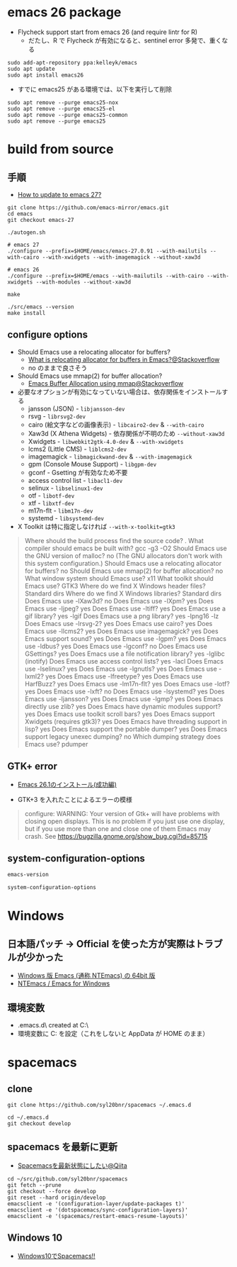 #+STARTUP:  content indent

* emacs 26 package

- Flycheck support start from emacs 26 (and require lintr for R)
  - だたし、R で Flycheck が有効になると、sentinel error 多発で、重くなる

#+begin_src shell
sudo add-apt-repository ppa:kelleyk/emacs
sudo apt update
sudo apt install emacs26
#+end_src

- すでに emacs25 がある環境では、以下を実行して削除
#+begin_src shell
sudo apt remove --purge emacs25-nox
sudo apt remove --purge emacs25-el
sudo apt remove --purge emacs25-common
sudo apt remove --purge emacs25
#+end_src

* build from source
** 手順

- [[https://www.reddit.com/r/emacs/comments/eu7s5e/how_to_update_to_emacs_27/][How to update to emacs 27?]]

#+begin_src shell :eval never
git clone https://github.com/emacs-mirror/emacs.git
cd emacs
git checkout emacs-27

./autogen.sh

# emacs 27
./configure --prefix=$HOME/emacs/emacs-27.0.91 --with-mailutils --with-cairo --with-xwidgets --with-imagemagick --without-xaw3d

# emacs 26
./configure --prefix=$HOME/emacs --with-mailutils --with-cairo --with-xwidgets --with-modules --without-xaw3d

make

./src/emacs --version
make install
#+end_src

** configure options

- Should Emacs use a relocating allocator for buffers?
  - [[https://stackoverflow.com/questions/26192944/what-is-relocating-allocator-for-buffers-in-emacs][What is relocating allocator for buffers in Emacs?@Stackoverflow]]
  - no のままで良さそう

- Should Emacs use mmap(2) for buffer allocation?
  - [[https://stackoverflow.com/questions/6328002/emacs-buffer-allocation-using-mmap][Emacs Buffer Allocation using mmap@Stackoverflow]]

- 必要なオプションが有効になっていない場合は、依存関係をインストールする
  - jansson (JSON) - =libjansson-dev=
  - rsvg - =librsvg2-dev=
  - cairo (絵文字などの画像表示) - =libcairo2-dev= & =--with-cairo=
  - Xaw3d (X Athena Widgets) - 依存関係が不明のため =--without-xaw3d=
  - Xwidgets - =libwebkit2gtk-4.0-dev= & =--with-xwidgets=
  - lcms2 (Little CMS) - =liblcms2-dev=
  - imagemagick - =libmagickwand-dev= & =--with-imagemagick=
  - gpm (Console Mouse Support) - =libgpm-dev=
  - gconf - Gsetting が有効なため不要
  - access control list - =libacl1-dev=
  - selinux - =libselinux1-dev=
  - otf - =libotf-dev=
  - xtf - =libxtf-dev=
  - m17n-flt - =libm17n-dev=
  - systemd - =libsystemd-dev=

- X Toolkit は特に指定しなければ =--with-x-toolkit=gtk3=
#+begin_quote
Where should the build process find the source code?    .
What compiler should emacs be built with?               gcc -g3 -O2
Should Emacs use the GNU version of malloc?             no
  (The GNU allocators don't work with this system configuration.)
Should Emacs use a relocating allocator for buffers?    no
Should Emacs use mmap(2) for buffer allocation?         no
What window system should Emacs use?                    x11
What toolkit should Emacs use?                          GTK3
Where do we find X Windows header files?                Standard dirs
Where do we find X Windows libraries?                   Standard dirs
Does Emacs use -lXaw3d?                                 no
Does Emacs use -lXpm?                                   yes
Does Emacs use -ljpeg?                                  yes
Does Emacs use -ltiff?                                  yes
Does Emacs use a gif library?                           yes -lgif
Does Emacs use a png library?                           yes -lpng16 -lz
Does Emacs use -lrsvg-2?                                yes
Does Emacs use cairo?                                   yes
Does Emacs use -llcms2?                                 yes
Does Emacs use imagemagick?                             yes
Does Emacs support sound?                               yes
Does Emacs use -lgpm?                                   yes
Does Emacs use -ldbus?                                  yes
Does Emacs use -lgconf?                                 no
Does Emacs use GSettings?                               yes
Does Emacs use a file notification library?             yes -lglibc (inotify)
Does Emacs use access control lists?                    yes -lacl
Does Emacs use -lselinux?                               yes
Does Emacs use -lgnutls?                                yes
Does Emacs use -lxml2?                                  yes
Does Emacs use -lfreetype?                              yes
Does Emacs use HarfBuzz?                                yes
Does Emacs use -lm17n-flt?                              yes
Does Emacs use -lotf?                                   yes
Does Emacs use -lxft?                                   no
Does Emacs use -lsystemd?                               yes
Does Emacs use -ljansson?                               yes
Does Emacs use -lgmp?                                   yes
Does Emacs directly use zlib?                           yes
Does Emacs have dynamic modules support?                yes
Does Emacs use toolkit scroll bars?                     yes
Does Emacs support Xwidgets (requires gtk3)?            yes
Does Emacs have threading support in lisp?              yes
Does Emacs support the portable dumper?                 yes
Does Emacs support legacy unexec dumping?               no
Which dumping strategy does Emacs use?                  pdumper
#+end_quote

** GTK+ error

- [[https://tamurashingo.github.io/post/2019/03/19/emacs-install-succeeded/][Emacs 26.1のインストール(成功編)]]

- GTK+3 を入れたことによるエラーの模様
#+begin_quote
configure: WARNING: Your version of Gtk+ will have problems with
       closing open displays.  This is no problem if you just use
       one display, but if you use more than one and close one of them
       Emacs may crash.
       See https://bugzilla.gnome.org/show_bug.cgi?id=85715
#+end_quote

** system-configuration-options

#+begin_src emacs-lisp
emacs-version
#+end_src

#+RESULTS:
: 26.3

#+begin_src emacs-lisp
system-configuration-options
#+end_src

#+RESULTS:
: --with-mailutils --with-cairo --with-xwidgets --with-modules --without-xaw3d

* Windows
** 日本語パッチ -> *Official を使った方が実際はトラブルが少かった*

- [[https://github.com/chuntaro/NTEmacs64][Windows 版 Emacs (通称 NTEmacs) の 64bit 版]]
- [[http://cha.la.coocan.jp/doc/NTEmacs.html][NTEmacs / Emacs for Windows]]

** 環境変数

- .emacs.d\ created at C:\Users\hoge\AppData\Roaming\
- 環境変数に C:\User\shun を設定（これをしないと AppData\Roaming が HOME のまま）

* spacemacs
** clone

#+begin_src shell
git clone https://github.com/syl20bnr/spacemacs ~/.emacs.d

cd ~/.emacs.d
git checkout develop
#+end_src

** spacemacs を最新に更新

- [[https://qiita.com/osamu2001/items/43ca7977b2667daef2a9][Spacemacsを最新状態にしたい@Qiita]]
#+begin_src shell
cd ~/src/github.com/syl20bnr/spacemacs
git fetch --prune
git checkout --force develop
git reset --hard origin/develop
emacsclient -e '(configuration-layer/update-packages t)'
emacsclient -e '(dotspacemacs/sync-configuration-layers)'
emacsclient -e '(spacemacs/restart-emacs-resume-layouts)'
#+end_src
** Windows 10

- [[http://cpthgli.hatenablog.jp/entry/2016/12/21/Windows10%E3%81%A7Spacemacs%21%21][Windows10でSpacemacs!!]]
